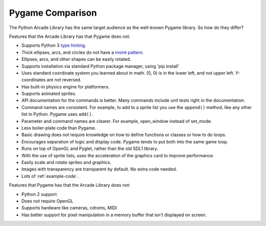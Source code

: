 .. _pygame-comparison:

Pygame Comparison
=================

The Python Arcade Library has the same target audience as the well-known
Pygame library. So how do they differ?

Features that the Arcade Library has that Pygame does not:

* Supports Python 3 `type hinting`_.
* Thick ellipses, arcs, and circles do not have a `moiré pattern`_.
* Ellipses, arcs, and other shapes can be easily rotated.
* Supports installation via standard Python package manager, using 'pip install'
* Uses standard coordinate system you learned about in math. (0, 0) is in
  the lower left, and not upper left. Y-coordinates are not reversed.
* Has built-in physics engine for platformers.
* Supports animated sprites.
* API documentation for the commands is better. Many commands include unit tests
  right in the documentation.
* Command names are consistent. For example, to add to a sprite list you use the
  ``append()`` method, like any other list in Python. Pygame uses ``add()``.
* Parameter and command names are clearer. For example, open_window instead of
  set_mode.
* Less boiler-plate code than Pygame.
* Basic drawing does not require knowledge on how to define functions or
  classes or how to do loops.
* Encourages separation of logic and display code. Pygame tends to put both into
  the same game loop.
* Runs on top of OpenGL and Pyglet, rather than the old SDL1 library.
* With the use of sprite lists, uses the acceleration of the graphics card to
  improve performance.
* Easily scale and rotate sprites and graphics.
* Images with transparency are transparent by default. No extra code needed.
* Lots of :ref:`example-code`.


Features that Pygame has that the Arcade Library does not:

* Python 2 support
* Does not require OpenGL
* Supports hardware like cameras, cdroms, MIDI
* Has better support for pixel manipulation in a memory buffer that isn't
  displayed on screen.


.. _type hinting: https://docs.python.org/3/library/typing.html
.. _moiré pattern: http://stackoverflow.com/questions/10148479/artifacts-when-drawing-primitives-with-pygame